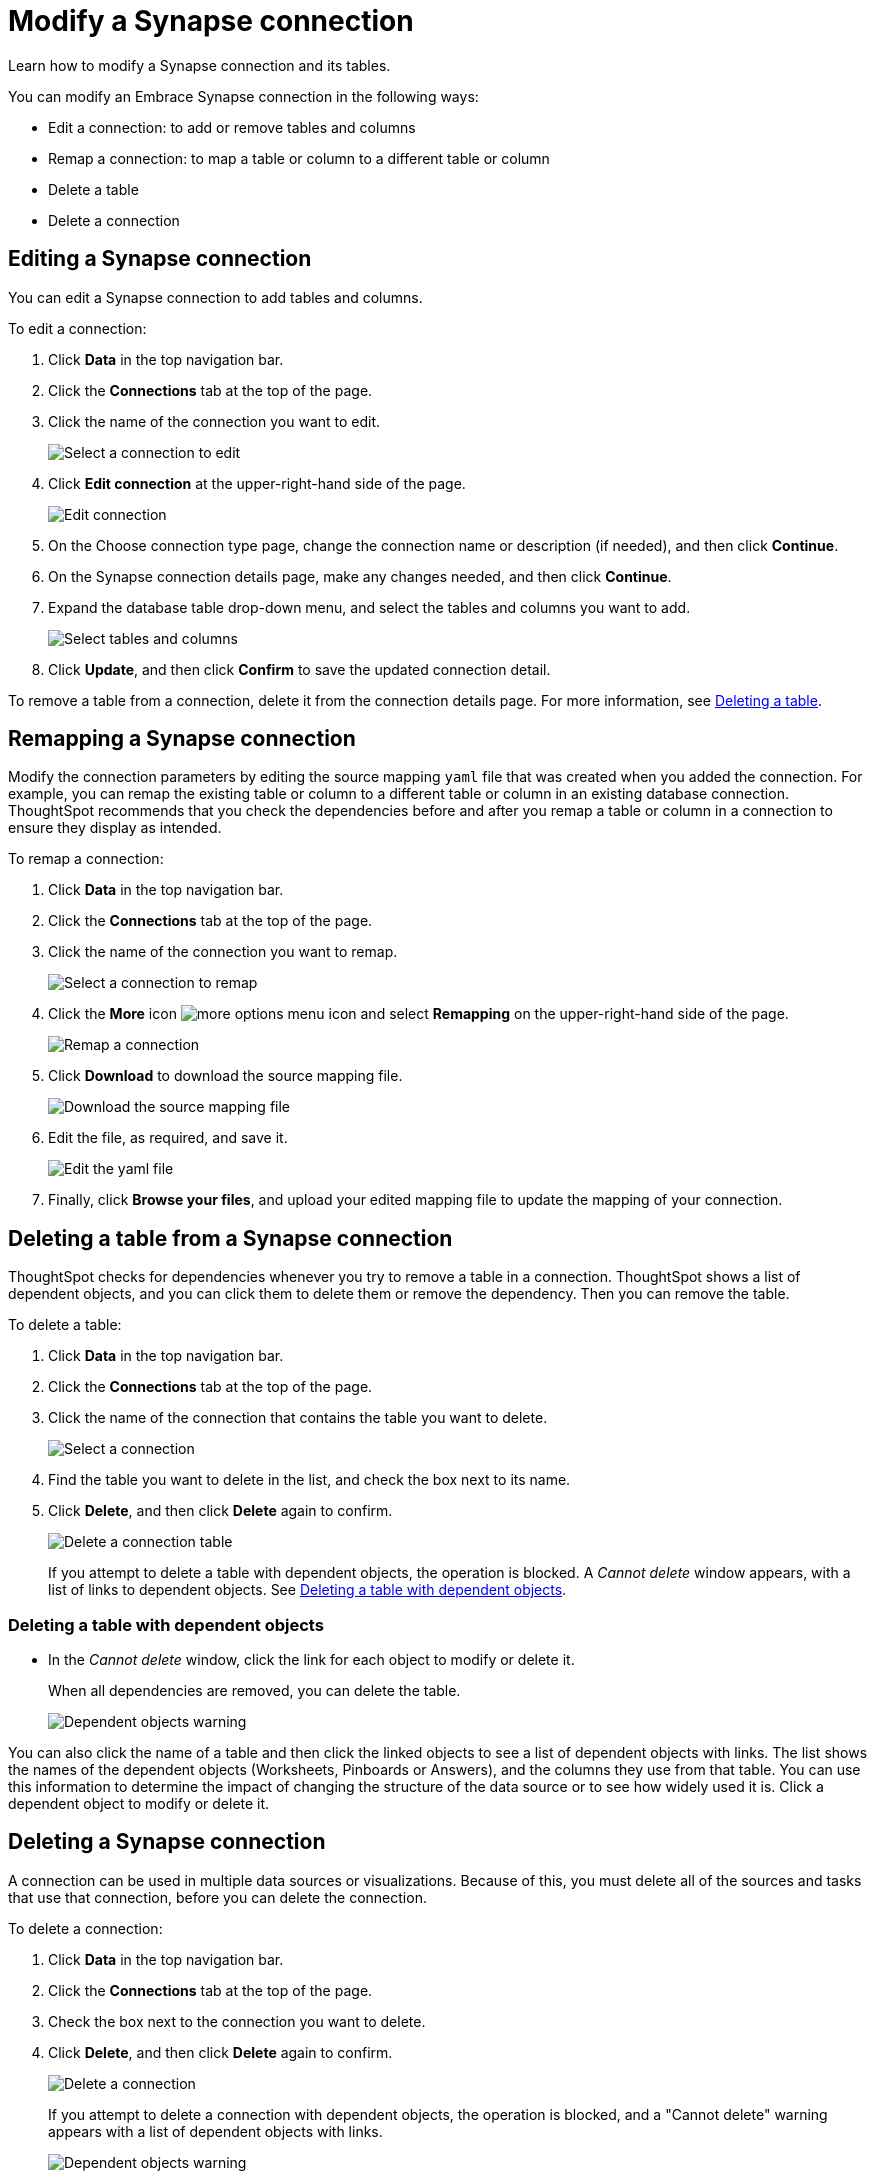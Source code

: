 = Modify a Synapse connection
:last_updated: 1/30/2020

Learn how to modify a Synapse connection and its tables.

You can modify an Embrace Synapse connection in the following ways:

* Edit a connection: to add or remove tables and columns
* Remap a connection: to map a table or column to a different table or column
* Delete a table
* Delete a connection

== Editing a Synapse connection

You can edit a Synapse connection to add tables and columns.

To edit a connection:

. Click *Data* in the top navigation bar.
. Click the *Connections* tab at the top of the page.
. Click the name of the connection you want to edit.
+
image::synapse-selectconnection.png[Select a connection to edit]

. Click *Edit connection* at the upper-right-hand side of the page.
+
image::synapse-editconnection.png[Edit connection]

. On the Choose connection type page, change the connection name or description (if needed), and then click *Continue*.
. On the Synapse connection details page, make any changes needed, and then click *Continue*.
. Expand the database table drop-down menu, and select the tables and columns you want to add.
+
image::redshift-edittables.png[Select tables and columns]
// ![]({{ site.baseurl }}/images/connection-update.png "Edit connection dialog box")

. Click *Update*, and then click *Confirm* to save the updated connection detail.

To remove a table from a connection, delete it from the connection details page.
For more information, see xref:deleting-a-table-from-a-synapse-connection[Deleting a table].

== Remapping a Synapse connection

Modify the connection parameters by editing the source mapping `yaml` file that was created when you added the connection.
For example, you can remap the existing table or column to a different table or column in an existing database connection.
ThoughtSpot recommends that you check the dependencies before and after you remap a table or column in a connection to ensure they display as intended.

To remap a connection:

. Click *Data* in the top navigation bar.
. Click the *Connections* tab at the top of the page.
. Click the name of the connection you want to remap.
+
image::synapse-selectconnection.png[Select a connection to remap]

. Click the *More* icon image:icon-more-10px.png[more options menu icon] and select *Remapping* on the upper-right-hand side of the page.
+
image::synapse-remapping.png[Remap a connection]

. Click *Download* to download the source mapping file.
+
image::synapse-downloadyaml.png["Download the source mapping file"]

. Edit the file, as required, and save it.
+
image::synapse-yaml.png[Edit the yaml file]

. Finally, click *Browse your files*, and upload your edited mapping file to update the mapping of your connection.

[#deleting-a-table-from-a-synapse-connection]
== Deleting a table from a Synapse connection

ThoughtSpot checks for dependencies whenever you try to remove a table in a connection.
ThoughtSpot shows a list of dependent objects, and you can click them to delete them or remove the dependency.
Then you can remove the table.

To delete a table:

. Click *Data* in the top navigation bar.
. Click the *Connections* tab at the top of the page.
. Click the name of the connection that contains the table you want to delete.
+
image::synapse-selectconnection.png[Select a connection]

. Find the table you want to delete in the list, and check the box next to its name.
. Click *Delete*, and then click *Delete* again to confirm.
+
image::synapse-deletetable.png[Delete a connection table]
+
If you attempt to delete a table with dependent objects, the operation is blocked.
A _Cannot delete_ window appears, with a list of links to dependent objects.
See xref:deleting-a-table-with-dependent-objects[Deleting a table with dependent objects].

[#deleting-a-table-with-dependent-objects]
=== Deleting a table with dependent objects

* In the _Cannot delete_ window, click the link for each object to modify or delete it.
+
When all dependencies are removed, you can delete the table.
+
image::synapse-demoremapping.png[Dependent objects warning]

You can also click the name of a table and then click the linked objects to see a list of dependent objects with links.
The list shows the names of the dependent objects (Worksheets, Pinboards or Answers), and the columns they use from that table.
You can use this information to determine the impact of changing the structure of the data source or to see how widely used it is.
Click a dependent object to modify or delete it.

== Deleting a Synapse connection

A connection can be used in multiple data sources or visualizations.
Because of this, you must delete all of the sources and tasks that use that connection, before you can delete the connection.

To delete a connection:

. Click *Data* in the top navigation bar.
. Click the *Connections* tab at the top of the page.
. Check the box next to the connection you want to delete.
. Click *Delete*, and then click *Delete* again to confirm.
+
image::synapse-deleteconnection.png[Delete a connection]
+
If you attempt to delete a connection with dependent objects, the operation is blocked, and a "Cannot delete" warning appears with a list of dependent objects with links.
+
image::connection-delete-warning.png[Dependent objects warning]

. If the "Cannot delete" warning appears, click the link for each object to delete it, and then click *Ok*.
Otherwise, go to the next step.
. When all its dependencies are removed, delete the connection by clicking *Delete*, and then click again *Delete* to confirm.
